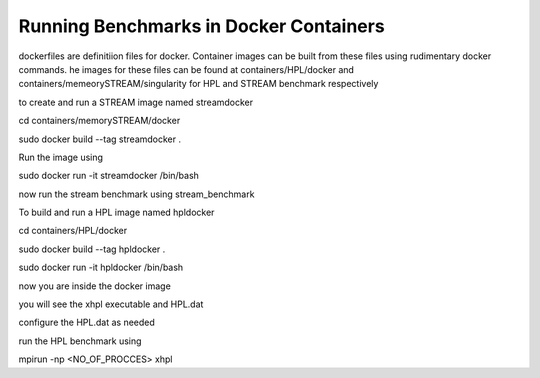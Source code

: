Running Benchmarks in Docker Containers
=======================================

dockerfiles are definitiion files for docker. 
Container images can be built from these files using rudimentary docker
commands.
he images for these files can be found at containers/HPL/docker and
containers/memeorySTREAM/singularity for HPL and STREAM benchmark respectively

to create and run a STREAM image named streamdocker

cd containers/memorySTREAM/docker

sudo docker build --tag streamdocker .

Run the image using

sudo docker run -it streamdocker /bin/bash

now run the stream benchmark using stream_benchmark

To build and run a HPL image named hpldocker

cd containers/HPL/docker

sudo docker build --tag hpldocker .

sudo docker run -it hpldocker /bin/bash

now you are inside the docker image

you will see the xhpl executable and HPL.dat

configure the HPL.dat as needed

run the HPL benchmark using

mpirun -np <NO_OF_PROCCES> xhpl
